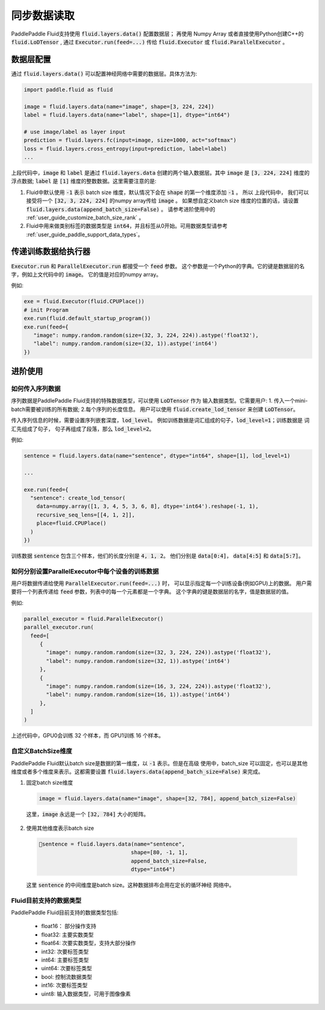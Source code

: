 .. _user_guide_use_numpy_array_as_train_data:

##############
同步数据读取
##############

PaddlePaddle Fluid支持使用 :code:`fluid.layers.data()` 配置数据层；
再使用 Numpy Array 或者直接使用Python创建C++的
:code:`fluid.LoDTensor` , 通过 :code:`Executor.run(feed=...)` 传给
:code:`fluid.Executor` 或 :code:`fluid.ParallelExecutor` 。

数据层配置
##########

通过 :code:`fluid.layers.data()` 可以配置神经网络中需要的数据层。具体方法为:

.. code-block:: python

   import paddle.fluid as fluid

   image = fluid.layers.data(name="image", shape=[3, 224, 224])
   label = fluid.layers.data(name="label", shape=[1], dtype="int64")

   # use image/label as layer input
   prediction = fluid.layers.fc(input=image, size=1000, act="softmax")
   loss = fluid.layers.cross_entropy(input=prediction, label=label)
   ...

上段代码中，:code:`image` 和 :code:`label` 是通过 :code:`fluid.layers.data`
创建的两个输入数据层。其中 :code:`image` 是 :code:`[3, 224, 224]` 维度的浮点数据;
:code:`label` 是 :code:`[1]` 维度的整数数据。这里需要注意的是:

1. Fluid中默认使用 :code:`-1` 表示 batch size 维度，默认情况下会在 :code:`shape`
   的第一个维度添加 :code:`-1` 。 所以 上段代码中， 我们可以接受将一个
   :code:`[32, 3, 224, 224]` 的numpy array传给 :code:`image` 。 如果想自定义batch size
   维度的位置的话，请设置 :code:`fluid.layers.data(append_batch_size=False)` 。
   请参考进阶使用中的 :ref:`user_guide_customize_batch_size_rank` 。


2. Fluid中用来做类别标签的数据类型是 :code:`int64`，并且标签从0开始。可用数据类型请参考 :ref:`user_guide_paddle_support_data_types`。

.. _user_guide_feed_data_to_executor:

传递训练数据给执行器
####################

:code:`Executor.run` 和 :code:`ParallelExecutor.run` 都接受一个 :code:`feed` 参数。
这个参数是一个Python的字典。它的键是数据层的名字，例如上文代码中的 :code:`image`。
它的值是对应的numpy array。

例如:

.. code-block:: python

   exe = fluid.Executor(fluid.CPUPlace())
   # init Program
   exe.run(fluid.default_startup_program())
   exe.run(feed={
      "image": numpy.random.random(size=(32, 3, 224, 224)).astype('float32'),
      "label": numpy.random.random(size=(32, 1)).astype('int64')
   })

进阶使用
########

如何传入序列数据
----------------

序列数据是PaddlePaddle Fluid支持的特殊数据类型，可以使用 :code:`LoDTensor` 作为
输入数据类型。它需要用户: 1. 传入一个mini-batch需要被训练的所有数据;
2.每个序列的长度信息。
用户可以使用 :code:`fluid.create_lod_tensor` 来创建 :code:`LoDTensor`。

传入序列信息的时候，需要设置序列嵌套深度，:code:`lod_level`。
例如训练数据是词汇组成的句子，:code:`lod_level=1`；训练数据是 词汇先组成了句子，
句子再组成了段落，那么 :code:`lod_level=2`。

例如:

.. code-block:: python

   sentence = fluid.layers.data(name="sentence", dtype="int64", shape=[1], lod_level=1)

   ...

   exe.run(feed={
     "sentence": create_lod_tensor(
       data=numpy.array([1, 3, 4, 5, 3, 6, 8], dtype='int64').reshape(-1, 1),
       recursive_seq_lens=[[4, 1, 2]],
       place=fluid.CPUPlace()
     )
   })

训练数据 :code:`sentence` 包含三个样本，他们的长度分别是 :code:`4, 1, 2`。
他们分别是 :code:`data[0:4]`， :code:`data[4:5]` 和 :code:`data[5:7]`。

如何分别设置ParallelExecutor中每个设备的训练数据
------------------------------------------------

用户将数据传递给使用 :code:`ParallelExecutor.run(feed=...)` 时，
可以显示指定每一个训练设备(例如GPU)上的数据。
用户需要将一个列表传递给 :code:`feed` 参数，列表中的每一个元素都是一个字典。
这个字典的键是数据层的名字，值是数据层的值。

例如:

.. code-block:: python

   parallel_executor = fluid.ParallelExecutor()
   parallel_executor.run(
     feed=[
        {
          "image": numpy.random.random(size=(32, 3, 224, 224)).astype('float32'),
          "label": numpy.random.random(size=(32, 1)).astype('int64')
        },
        {
          "image": numpy.random.random(size=(16, 3, 224, 224)).astype('float32'),
          "label": numpy.random.random(size=(16, 1)).astype('int64')
        },
     ]
   )

上述代码中，GPU0会训练 32 个样本，而 GPU1训练 16 个样本。


.. _user_guide_customize_batch_size_rank:

自定义BatchSize维度
-------------------

PaddlePaddle Fluid默认batch size是数据的第一维度，以 :code:`-1` 表示。但是在高级
使用中，batch_size 可以固定，也可以是其他维度或者多个维度来表示。这都需要设置
:code:`fluid.layers.data(append_batch_size=False)` 来完成。

1. 固定batch size维度

  .. code-block:: python

     image = fluid.layers.data(name="image", shape=[32, 784], append_batch_size=False)

  这里，:code:`image` 永远是一个 :code:`[32, 784]` 大小的矩阵。

2. 使用其他维度表示batch size

  .. code-block:: python

     sentence = fluid.layers.data(name="sentence",
                                  shape=[80, -1, 1],
                                  append_batch_size=False,
                                  dtype="int64")

  这里 :code:`sentence` 的中间维度是batch size。这种数据排布会用在定长的循环神经
  网络中。


.. _user_guide_paddle_support_data_types:

Fluid目前支持的数据类型
-----------------------

PaddlePaddle Fluid目前支持的数据类型包括:

   * float16： 部分操作支持
   * float32:  主要实数类型
   * float64:  次要实数类型，支持大部分操作
   * int32:  次要标签类型
   * int64: 主要标签类型
   * uint64: 次要标签类型
   * bool: 控制流数据类型
   * int16: 次要标签类型
   * uint8: 输入数据类型，可用于图像像素
